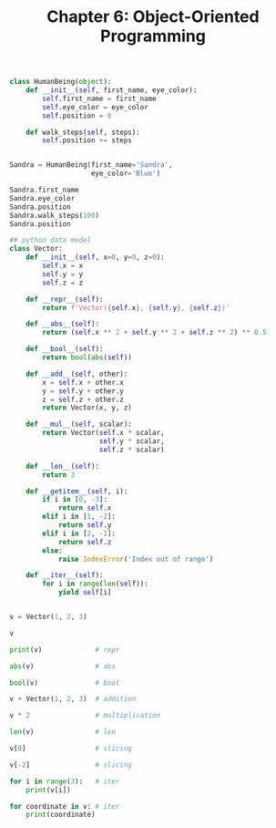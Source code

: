 #+TITLE: Chapter 6: Object-Oriented Programming

#+begin_src python
class HumanBeing(object):
    def __init__(self, first_name, eye_color):
        self.first_name = first_name
        self.eye_color = eye_color
        self.position = 0

    def walk_steps(self, steps):
        self.position += steps


Sandra = HumanBeing(first_name='Sandra',
                    eye_color='Blue')

Sandra.first_name
Sandra.eye_color
Sandra.position
Sandra.walk_steps(100)
Sandra.position

## python data model
class Vector:
    def __init__(self, x=0, y=0, z=0):
        self.x = x
        self.y = y
        self.z = z

    def __repr__(self):
        return f'Vector({self.x}, {self.y}, {self.z})'

    def __abs__(self):
        return (self.x ** 2 + self.y ** 2 + self.z ** 2) ** 0.5

    def __bool__(self):
        return bool(abs(self))

    def __add__(self, other):
        x = self.x + other.x
        y = self.y + other.y
        z = self.z + other.z
        return Vector(x, y, z)

    def __mul__(self, scalar):
        return Vector(self.x * scalar,
                      self.y * scalar,
                      self.z * scalar)

    def __len__(self):
        return 3

    def __getitem__(self, i):
        if i in [0, -3]:
            return self.x
        elif i in [1, -2]:
            return self.y
        elif i in [2, -1]:
            return self.z
        else:
            raise IndexError('Index out of range')

    def __iter__(self):
        for i in range(len(self)):
            yield self[i]


v = Vector(1, 2, 3)

v

print(v)             # repr

abs(v)               # abs

bool(v)              # bool

v + Vector(1, 2, 3)  # addition

v * 2                # multiplication

len(v)               # len

v[0]                 # slicing

v[-2]                # slicing

for i in range(3):   # iter
    print(v[i])

for coordinate in v: # iter
    print(coordinate)

#+end_src

